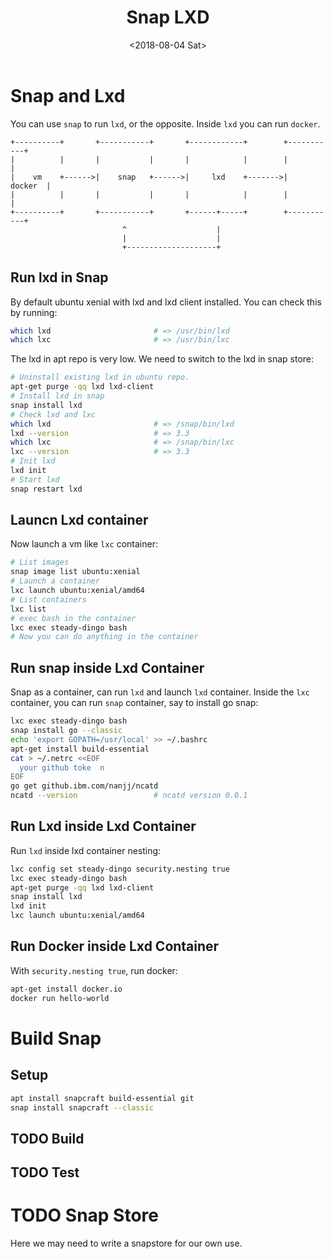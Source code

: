 #+TITLE: Snap LXD
#+DATE: <2018-08-04 Sat>

* Snap and Lxd

  You can use =snap= to run =lxd=, or the opposite. Inside =lxd= you
  can run =docker=.

  #+BEGIN_SRC artist
     +----------+       +-----------+       +------------+        +-----------+
     |          |       |           |       |            |        |           |
     |    vm    +------>|    snap   +------>|     lxd    +------->|   docker  |
     |          |       |           |       |            |        |           |
     +----------+       +-----------+       +------+-----+        +-----------+
                              ^                    |
                              |                    |
                              +--------------------+
  #+END_SRC

** Run lxd in Snap

   By default ubuntu xenial with lxd and lxd client installed. You can
   check this by running:

   #+BEGIN_SRC sh
     which lxd                       # => /usr/bin/lxd
     which lxc                       # => /usr/bin/lxc
   #+END_SRC

   The lxd in apt repo is very low. We need to switch to the lxd in
   snap store:

   #+BEGIN_SRC sh
     # Uninstall existing lxd in ubuntu repo.
     apt-get purge -qq lxd lxd-client
     # Install lxd in snap
     snap install lxd
     # Check lxd and lxc
     which lxd                       # => /snap/bin/lxd
     lxd --version                   # => 3.3
     which lxc                       # => /snap/bin/lxc
     lxc --version                   # => 3.3
     # Init lxd
     lxd init
     # Start lxd
     snap restart lxd
   #+END_SRC

** Launcn Lxd container

   Now launch a vm like =lxc= container:
   #+BEGIN_SRC sh
     # List images
     snap image list ubuntu:xenial
     # Launch a container
     lxc launch ubuntu:xenial/amd64
     # List containers
     lxc list
     # exec bash in the container
     lxc exec steady-dingo bash
     # Now you can do anything in the container
   #+END_SRC

** Run snap inside Lxd Container

   Snap as a container, can run =lxd= and launch =lxd=
   container. Inside the =lxc= container, you can run =snap=
   container, say to install go snap:
   #+BEGIN_SRC sh
     lxc exec steady-dingo bash
     snap install go --classic
     echo 'export GOPATH=/usr/local' >> ~/.bashrc
     apt-get install build-essential
     cat > ~/.netrc <<EOF
       your github toke  n
     EOF
     go get github.ibm.com/nanjj/ncatd
     ncatd --version                 # ncatd version 0.0.1
   #+END_SRC

** Run Lxd inside Lxd Container

   Run =lxd= inside lxd container nesting:
   #+BEGIN_SRC sh
     lxc config set steady-dingo security.nesting true
     lxc exec steady-dingo bash
     apt-get purge -qq lxd lxd-client
     snap install lxd
     lxd init
     lxc launch ubuntu:xenial/amd64
   #+END_SRC

** Run Docker inside Lxd Container

   With =security.nesting true=, run docker:

   #+BEGIN_SRC sh
     apt-get install docker.io
     docker run hello-world
   #+END_SRC

* Build Snap

** Setup
   #+BEGIN_SRC sh
   apt install snapcraft build-essential git
   snap install snapcraft --classic
   #+END_SRC

** TODO Build

** TODO Test

* TODO Snap Store

  Here we may need to write a snapstore for our own use.
